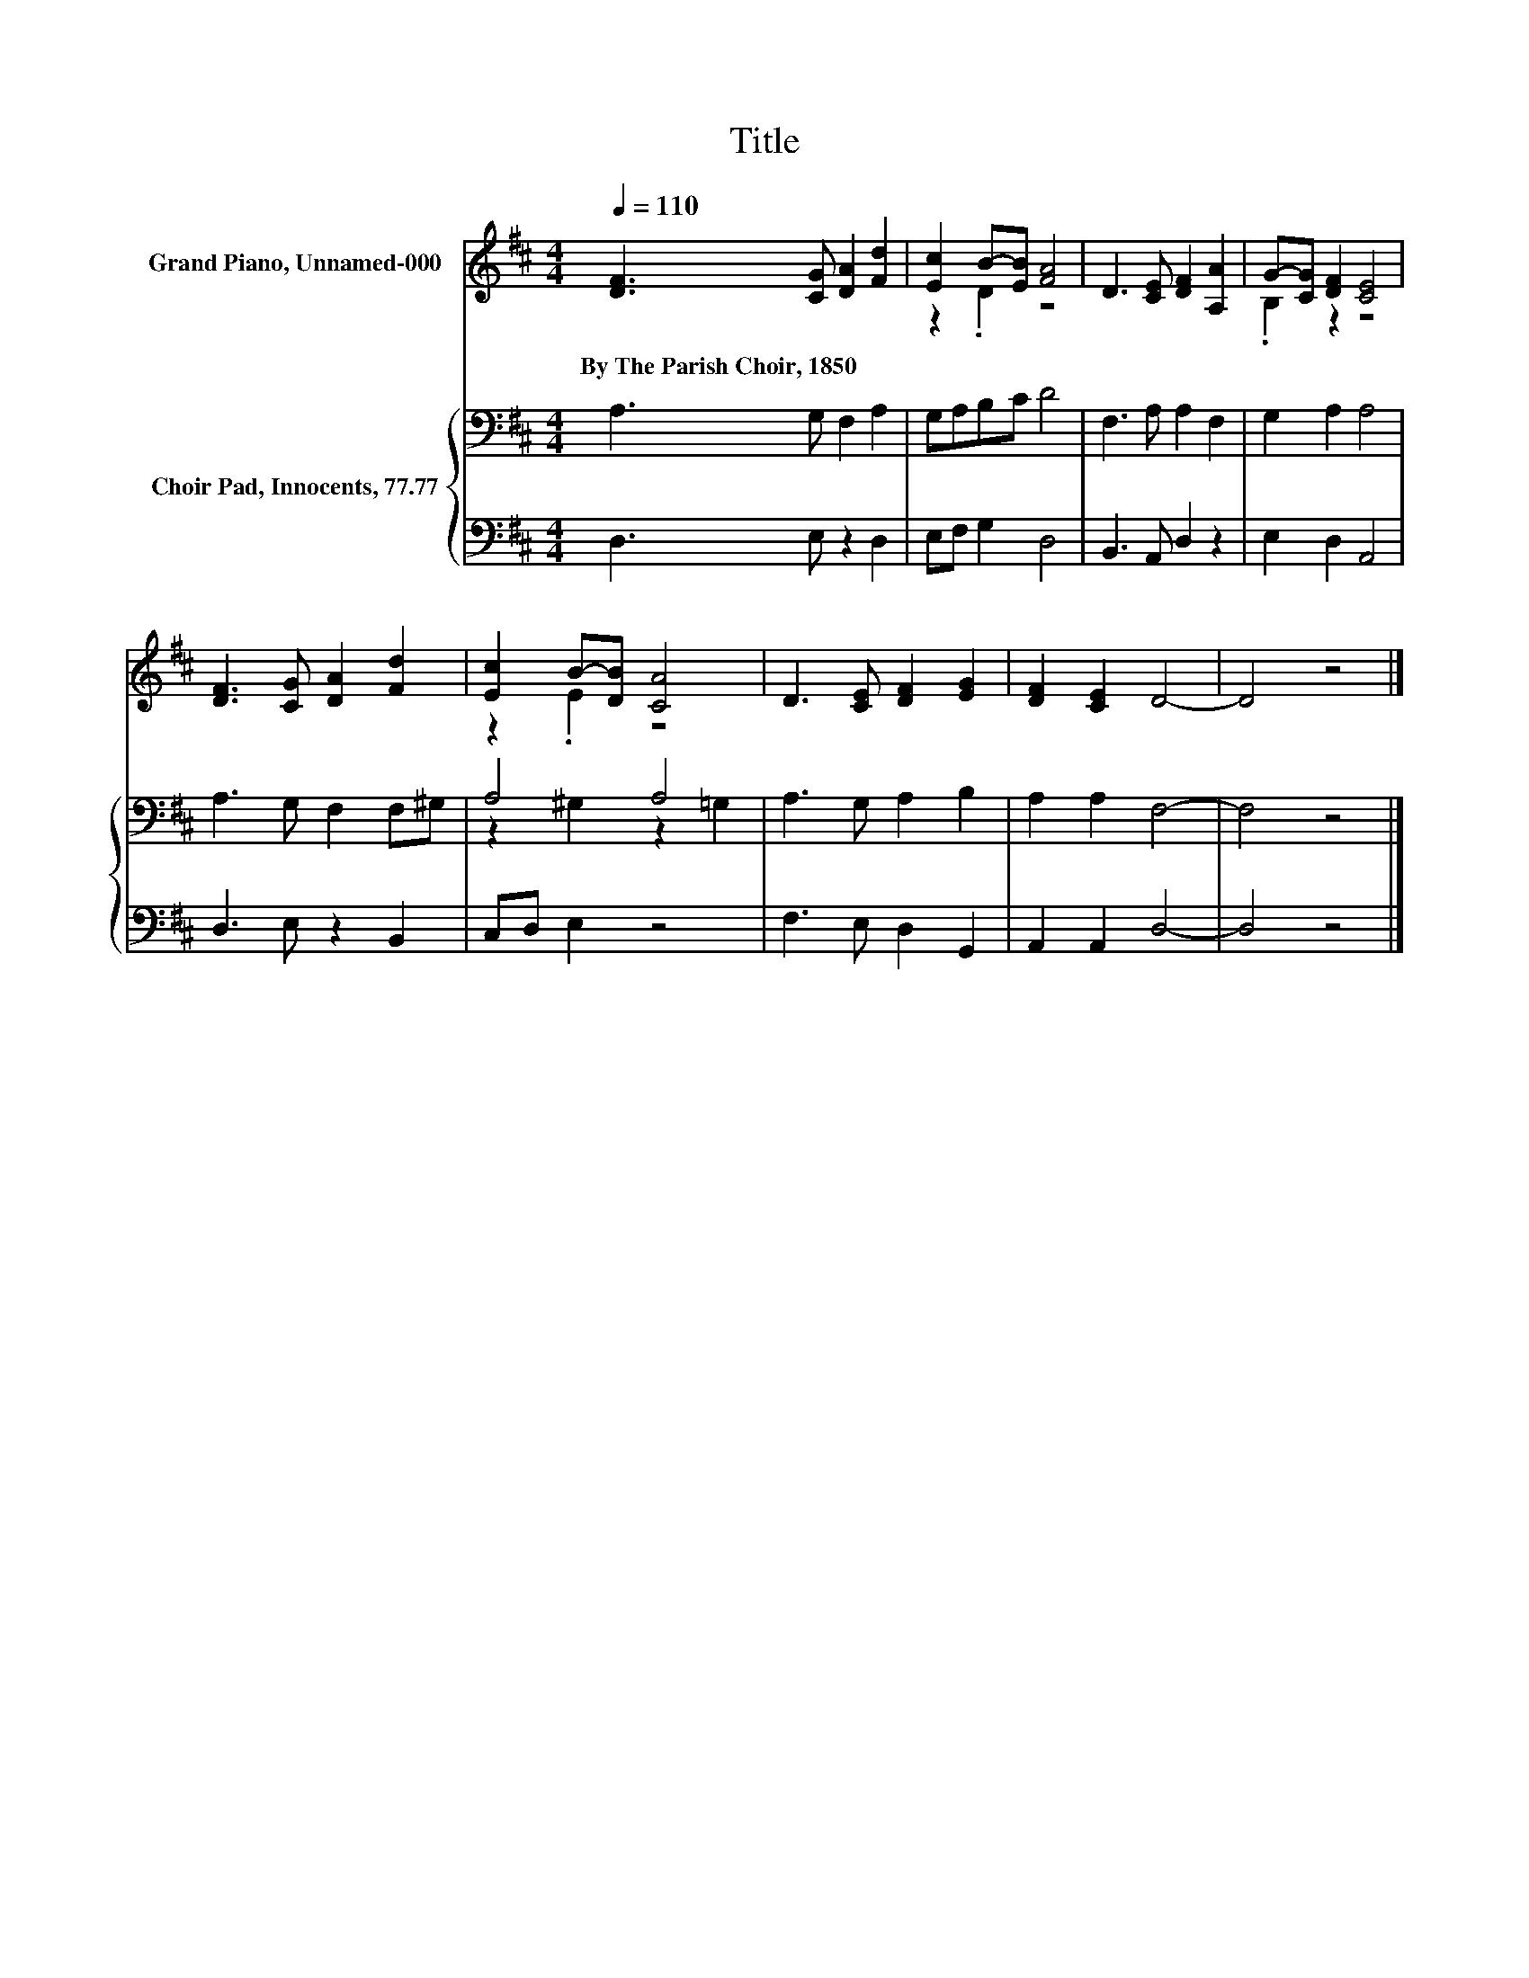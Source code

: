 X:1
T:Title
%%score ( 1 2 ) { ( 3 5 ) | 4 }
L:1/8
Q:1/4=110
M:4/4
K:D
V:1 treble nm="Grand Piano, Unnamed-000"
V:2 treble 
V:3 bass nm="Choir Pad, Innocents, 77.77"
V:5 bass 
V:4 bass 
V:1
 [DF]3 [CG] [DA]2 [Fd]2 | [Ec]2 B-[EB] [FA]4 | D3 [CE] [DF]2 [A,A]2 | G-[CG] [DF]2 [CE]4 | %4
w: By~The~Parish~Choir,~1850 * * *||||
 [DF]3 [CG] [DA]2 [Fd]2 | [Ec]2 B-[DB] [CA]4 | D3 [CE] [DF]2 [EG]2 | [DF]2 [CE]2 D4- | D4 z4 |] %9
w: |||||
V:2
 x8 | z2 .D2 z4 | x8 | .B,2 z2 z4 | x8 | z2 .E2 z4 | x8 | x8 | x8 |] %9
V:3
 A,3 G, F,2 A,2 | G,A,B,C D4 | F,3 A, A,2 F,2 | G,2 A,2 A,4 | A,3 G, F,2 F,^G, | A,4 A,4 | %6
 A,3 G, A,2 B,2 | A,2 A,2 F,4- | F,4 z4 |] %9
V:4
 D,3 E, z2 D,2 | E,F, G,2 D,4 | B,,3 A,, D,2 z2 | E,2 D,2 A,,4 | D,3 E, z2 B,,2 | C,D, E,2 z4 | %6
 F,3 E, D,2 G,,2 | A,,2 A,,2 D,4- | D,4 z4 |] %9
V:5
 x8 | x8 | x8 | x8 | x8 | z2 ^G,2 z2 =G,2 | x8 | x8 | x8 |] %9

